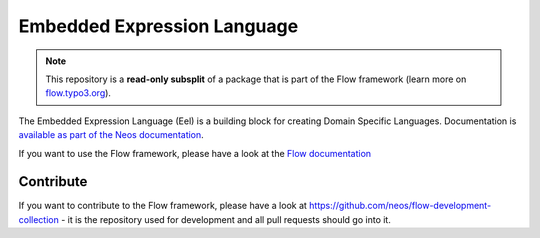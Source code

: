 ----------------------------
Embedded Expression Language
----------------------------

.. note:: This repository is a **read-only subsplit** of a package that is part of the
          Flow framework (learn more on `flow.typo3.org <http://flow.typo3.org/>`_).

The Embedded Expression Language (Eel) is a building block for creating Domain
Specific Languages. Documentation is `available as part of the Neos documentation
<http://neos.readthedocs.org/en/stable/CreatingASite/TypoScript/EelFlowQuery.html>`_.

If you want to use the Flow framework, please have a look at the `Flow documentation
<http://flowframework.readthedocs.org/en/stable/>`_

Contribute
----------

If you want to contribute to the Flow framework, please have a look at
https://github.com/neos/flow-development-collection - it is the repository
used for development and all pull requests should go into it.
